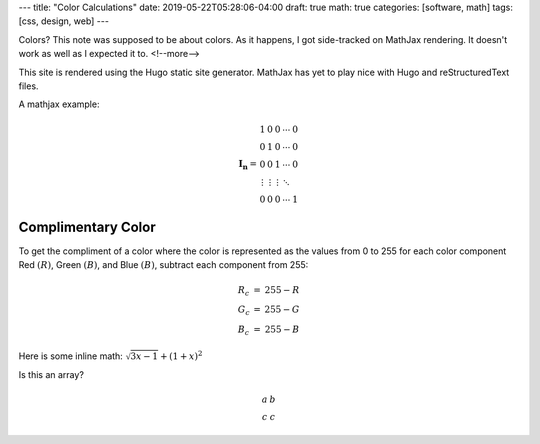 ---
title: "Color Calculations"
date: 2019-05-22T05:28:06-04:00
draft: true
math: true
categories: [software, math]
tags: [css, design, web]
---

Colors? This note was supposed to be about colors. As it happens, I got
side-tracked on MathJax rendering. It doesn't work as well as I expected it to.
<!--more-->

This site is rendered using the Hugo static site generator. MathJax has yet to
play nice with Hugo and reStructuredText files.

A mathjax example:

.. math::

   \begin{equation}
   {\mathbf{I_n}} =
   \begin{array}{ccccc}
     1               &      0 &      0 & \cdots & 0 \\\\\\
     0               &      1 &      0 & \cdots & 0 \\\\\\
     0               &      0 &      1 & \cdots & 0 \\\\\\
     \vdots          & \vdots & \vdots & \ddots &   \\\\\\
     0               &      0 &      0 & \cdots & 1
   \end{array}
   \end{equation}


*******************
Complimentary Color
*******************

To get the compliment of a color where the color is represented as the values
from 0 to 255 for each color component Red :math:`(R)`, Green :math:`(B)`, and
Blue :math:`(B)`, subtract each component from 255:

.. math::

    \begin{array}{l c l}
      R_c & = & 255 - R \\
      G_c & = & 255 - G \\
      B_c & = & 255 - B
    \end{array}

Here is some inline math: :math:`\sqrt{3x-1} + (1+x)^2`

Is this an array?

.. math::

    \begin{array}{cc}
      a & b \\
      c & c
    \end{array}
